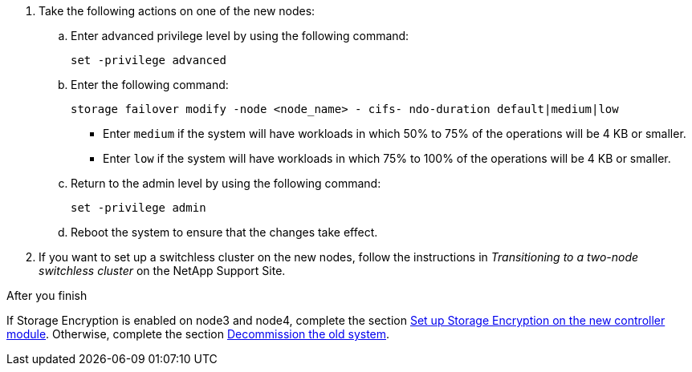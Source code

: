 . Take the following actions on one of the new nodes:

.. Enter advanced privilege level by using the following command:
+
`set -privilege advanced`

.. Enter the following command:
+
`storage failover modify -node <node_name> - cifs- ndo-duration default|medium|low`
+
* Enter `medium` if the system will have workloads in which 50% to 75% of the operations will be 4 KB or smaller.
* Enter `low` if the system will have workloads in which 75% to 100% of the operations will be 4 KB or smaller.
+
.. Return to the admin level by using the following command:
+
`set -privilege admin`
.. Reboot the system to ensure that the changes take effect.
. If you want to set up a switchless cluster on the new nodes, follow the instructions in _Transitioning to a two-node switchless cluster_ on the NetApp Support Site.

.After you finish

If Storage Encryption is enabled on node3 and node4, complete the section link:set_up_storage_encryption_new_module.html[Set up Storage Encryption on the new controller module]. Otherwise, complete the section link:decommission_old_system.html[Decommission the old system].

// This reuse file is used in the following adoc files:
// upgrade-arl-auto\ensure_new_controllers_are_set_up_correctly.adoc
// upgrade-arl-auto-app\ensure_new_controllers_are_set_up_correctly.adoc
